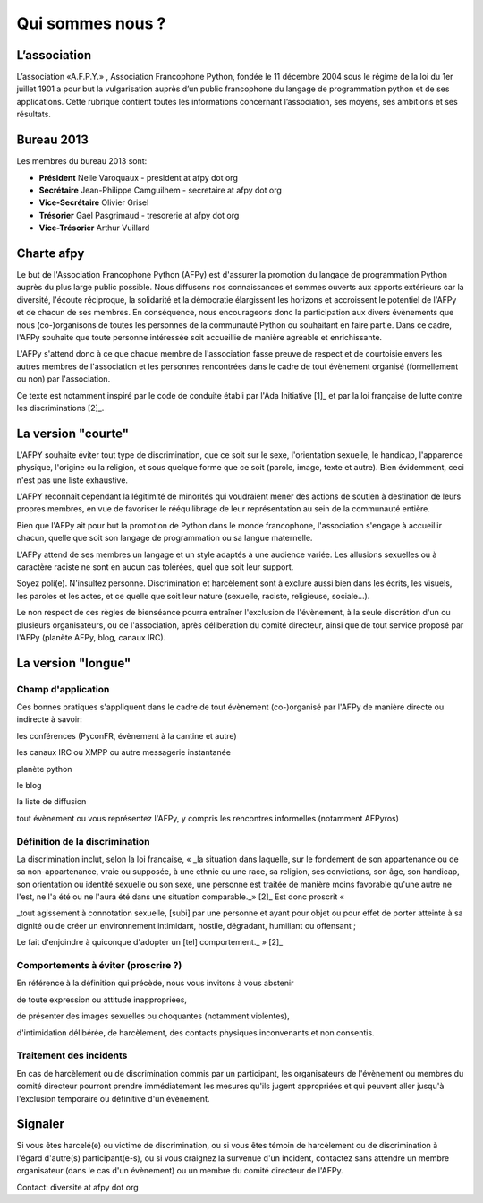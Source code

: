 =================
Qui sommes nous ?
=================


L’association
=============

L’association «A.F.P.Y.» , Association Francophone Python, fondée le 11 décembre 2004 sous le régime de la loi du 1er juillet 1901 a pour but la vulgarisation auprès d’un public francophone du langage de programmation python et de ses applications.
Cette rubrique contient toutes les informations concernant l’association, ses moyens, ses ambitions et ses résultats.

Bureau 2013
===========

Les membres du bureau 2013 sont:

- **Président** Nelle Varoquaux - president at afpy dot org
- **Secrétaire** Jean-Philippe Camguilhem - secretaire at afpy dot org
- **Vice-Secrétaire** Olivier Grisel
- **Trésorier** Gael Pasgrimaud - tresorerie at afpy dot org
- **Vice-Trésorier** Arthur Vuillard


Charte afpy
=============

Le but de l'Association Francophone Python (AFPy) est d'assurer la
promotion du langage de programmation Python auprès du plus large
public possible.
Nous diffusons nos connaissances et sommes ouverts aux apports
extérieurs car la diversité, l'écoute réciproque, la solidarité et la
démocratie élargissent les horizons et accroissent le potentiel de
l'AFPy et de chacun de ses membres. En conséquence,
nous encourageons donc la participation aux divers évènements que nous
(co-)organisons de toutes les personnes de la communauté Python ou
souhaitant en faire partie. Dans ce cadre, l'AFPy souhaite que toute
personne intéressée soit accueillie de manière agréable et
enrichissante.

L'AFPy s'attend donc à ce que chaque membre de l'association fasse
preuve de respect et de courtoisie envers les autres membres de
l'association et les personnes rencontrées dans le cadre de tout
évènement organisé (formellement ou non) par l'association.

Ce texte est notamment inspiré par le code de conduite établi par
l'Ada Initiative [1]_ et par la loi française de lutte contre les
discriminations [2]_.

La version "courte"
=====================

L'AFPY souhaite éviter tout type de discrimination, que ce soit sur le
sexe, l'orientation sexuelle, le handicap, l'apparence physique,
l'origine ou la religion, et sous quelque forme que ce soit (parole,
image, texte et autre). Bien évidemment, ceci n'est pas une liste
exhaustive.

L'AFPY reconnaît cependant la légitimité de minorités qui voudraient
mener des actions de soutien à destination de leurs propres membres, en
vue de favoriser le rééquilibrage de leur représentation au sein de la
communauté entière.

Bien  que l'AFPy ait pour but la promotion de Python dans le monde
francophone, l'association s'engage à accueillir chacun, quelle que
soit son langage de programmation ou sa langue maternelle.

L'AFPy attend de ses membres un langage et un style adaptés à une
audience variée. Les allusions sexuelles ou à caractère raciste ne
sont en aucun cas tolérées, quel que soit leur support.

Soyez poli(e). N'insultez personne. Discrimination et harcèlement sont
à exclure aussi bien dans les écrits, les visuels, les paroles et les
actes, et ce quelle que soit leur nature (sexuelle, raciste,
religieuse, sociale...).

Le non respect de ces règles de bienséance pourra entraîner
l'exclusion de l'évènement, à la seule discrétion d'un ou plusieurs
organisateurs, ou de l'association, après délibération du comité
directeur, ainsi que de tout service proposé par l'AFPy (planète AFPy,
blog, canaux IRC).

La version "longue"
======================

Champ d'application
-------------------------------

Ces bonnes pratiques s'appliquent dans le cadre de tout évènement
(co-)organisé par l'AFPy de manière directe ou indirecte à savoir:

les conférences (PyconFR, évènement à la cantine et autre)

les canaux IRC ou XMPP ou autre messagerie instantanée

planète python

le blog

la liste de diffusion

tout évènement ou vous représentez l'AFPy, y compris les rencontres
informelles (notamment AFPyros)


Définition de la discrimination
--------------------------------------------

La discrimination inclut, selon la loi française, « _la situation dans
laquelle, sur le  fondement de son appartenance ou de sa
non-appartenance, vraie ou supposée, à une ethnie ou une race, sa
religion, ses convictions, son  âge, son handicap, son orientation ou
identité sexuelle ou son sexe, une  personne est traitée de manière
moins favorable qu'une autre ne l'est,  ne l'a été ou ne l'aura été
dans une situation comparable._» [2]_
Est donc proscrit «

_tout agissement à connotation sexuelle, [subi] par une personne et
ayant  pour objet ou pour effet de porter atteinte à sa dignité ou de
créer un  environnement intimidant, hostile, dégradant, humiliant ou
offensant ;

Le fait d'enjoindre à quiconque d'adopter un [tel] comportement._ » [2]_


Comportements à éviter (proscrire ?)
-------------------------------------

En référence à la définition qui précède, nous vous invitons à vous abstenir

de toute expression ou attitude inappropriées,

de présenter des images sexuelles ou choquantes (notamment violentes),

d'intimidation délibérée, de harcèlement, des contacts physiques
inconvenants et non consentis.


Traitement des incidents
-------------------------------------

En cas de harcèlement ou de discrimination commis par un participant,
les organisateurs de l'évènement ou membres du comité directeur
pourront prendre immédiatement les mesures qu'ils jugent appropriées
et qui peuvent aller jusqu'à l'exclusion temporaire ou définitive d'un
évènement.

Signaler
=========

Si vous êtes harcelé(e) ou victime de discrimination, ou si vous êtes
témoin de harcèlement ou de discrimination à l'égard d'autre(s)
participant(e-s), ou si vous craignez la survenue d'un incident,
contactez sans attendre un membre organisateur (dans le cas d'un
évènement) ou un membre du comité directeur de l'AFPy.

Contact: diversite at afpy dot org

